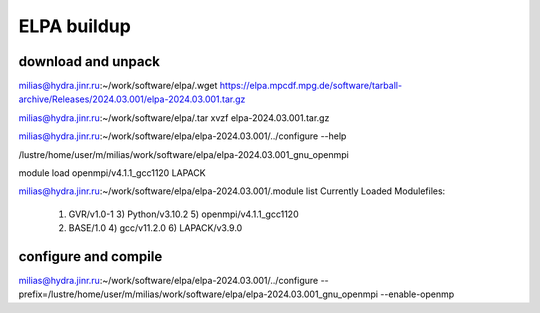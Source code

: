 ELPA buildup
============

download and unpack
~~~~~~~~~~~~~~~~~~~
milias@hydra.jinr.ru:~/work/software/elpa/.wget https://elpa.mpcdf.mpg.de/software/tarball-archive/Releases/2024.03.001/elpa-2024.03.001.tar.gz

milias@hydra.jinr.ru:~/work/software/elpa/.tar xvzf elpa-2024.03.001.tar.gz

milias@hydra.jinr.ru:~/work/software/elpa/elpa-2024.03.001/../configure --help

/lustre/home/user/m/milias/work/software/elpa/elpa-2024.03.001_gnu_openmpi

module load openmpi/v4.1.1_gcc1120   LAPACK

milias@hydra.jinr.ru:~/work/software/elpa/elpa-2024.03.001/.module list
Currently Loaded Modulefiles:
  1) GVR/v1.0-1               3) Python/v3.10.2           5) openmpi/v4.1.1_gcc1120
  2) BASE/1.0                 4) gcc/v11.2.0              6) LAPACK/v3.9.0


configure and compile
~~~~~~~~~~~~~~~~~~~~~

milias@hydra.jinr.ru:~/work/software/elpa/elpa-2024.03.001/../configure --prefix=/lustre/home/user/m/milias/work/software/elpa/elpa-2024.03.001_gnu_openmpi  --enable-openmp




